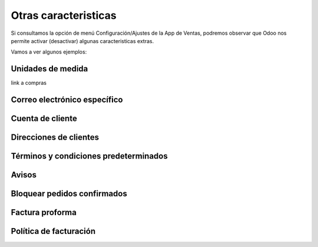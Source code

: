 ###################################################################################################
Otras caracteristicas
###################################################################################################

Si consultamos la opción de menú Configuración/Ajustes de la App de Ventas, 
podremos observar que Odoo nos permite activar (desactivar) algunas caracteristicas extras.

Vamos a ver algunos ejemplos:


*************************************************
Unidades de medida
*************************************************


.. image:: media/unidades-medida.png
   :align: center
   :scale: 100 %


link a compras

*************************************************
Correo electrónico específico
*************************************************

.. image:: media/correo-electronico-especifico.png
   :align: center
   :scale: 100 %


*************************************************
Cuenta de cliente
*************************************************

.. image:: media/cuenta-clientes.png
   :align: center
   :scale: 100 %

*************************************************
Direcciones de clientes
*************************************************

.. image:: media/direcciones-clientes.png
   :align: center
   :scale: 100 %

*************************************************
Términos y condiciones predeterminados
*************************************************

.. image:: media/terminos-condiciones-predeterminados.png
   :align: center
   :scale: 100 %


*************************************************
Avisos
*************************************************

.. image:: media/avisos.png
   :align: center
   :scale: 100 %


*************************************************
Bloquear pedidos confirmados
*************************************************

.. image:: media/bloquear-pedidos-confirmados.png
   :align: center
   :scale: 100 %


*************************************************
Factura proforma
*************************************************

.. image:: media/factura-proforma.png
   :align: center
   :scale: 100 %

*************************************************
Política de facturación
*************************************************

.. image:: media/politica-facturacion.png
   :align: center
   :scale: 100 %
